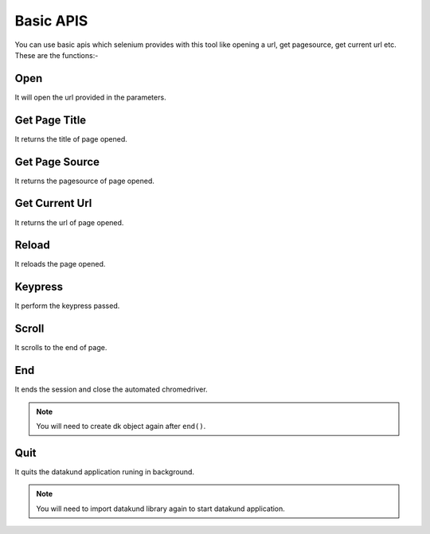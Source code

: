 Basic APIS
**************************************************
You can use basic apis which selenium provides with this tool like opening a url, get pagesource, get current url etc. These are the functions:-

Open
========

It will open the url provided in the parameters.

.. tabs::

   .. code-tab:: py

         dk_object.open(url)

   .. code-tab:: javascript
		 NodeJS
   
         datakund.open(url)
	
   .. code-tab:: bash
		 Curl

         curl -X POST http://127.0.0.1:5000/open -H 'cache-control: no-cache' -H 'content-type: application/json' -d '{"url":"https://www.google.com"}'


	
Get Page Title
=================

It returns the title of page opened.

.. tabs::

   .. code-tab:: py

         response=dk_object.get_page_title()

   .. code-tab:: javascript
		 NodeJS
   
         response=datakund.get_page_title()
	
   .. code-tab:: bash
		 Curl

         curl -X POST http://127.0.0.1:5000/get_page_title -H 'cache-control: no-cache' -H 'content-type: application/json' -d '{}'
	
   .. code-tab:: json
		 Response Data
   
         {
		 "pagetitle":"amazon"
		 }


Get Page Source
===================

It returns the pagesource of page opened.

.. tabs::

   .. code-tab:: py

         response=dk_object.get_page_source()

   .. code-tab:: javascript
		 NodeJS
   
         response=datakund.get_page_source()
	
   .. code-tab:: bash
		 Curl

         curl -X POST http://127.0.0.1:5000/get_page_source -H 'cache-control: no-cache' -H 'content-type: application/json' -d '{}'
	
   .. code-tab:: json
		 Response Data
   
         {
		 "pagesource":"<html><body>....."
		 }

Get Current Url
===================

It returns the url of page opened.

.. tabs::

   .. code-tab:: py

         response=dk_object.get_current_url()

   .. code-tab:: javascript
		 NodeJS
   
         response=datakund.get_current_url()
	
   .. code-tab:: bash
		 Curl

         curl -X POST http://127.0.0.1:5000/get_current_url -H 'cache-control: no-cache' -H 'content-type: application/json' -d '{}'
	
   .. code-tab:: json
		 Response Data
   
         {
		 "url":"https://www.amazon.com"
		 }


Reload
===================

It reloads the page opened.

.. tabs::

   .. code-tab:: py

         dk_object.reload()

   .. code-tab:: javascript
		 NodeJS
   
         datakund.reload()
	
   .. code-tab:: bash
		 Curl

         curl -X POST http://127.0.0.1:5000/reload -H 'cache-control: no-cache' -H 'content-type: application/json' -d '{}'
	
Keypress
===================

It perform the keypress passed.

.. tabs::

   .. code-tab:: py

         dk_object.keypress("shoes")

   .. code-tab:: javascript
		 NodeJS
   
         datakund.keypress("shoes")
	
   .. code-tab:: bash
		 Curl

         curl -X POST http://127.0.0.1:5000/keypress -H 'cache-control: no-cache' -H 'content-type: application/json' -d '{"key":"shoes"}'

Scroll
===================

It scrolls to the end of page.

.. tabs::

   .. code-tab:: py

         dk_object.scroll()

   .. code-tab:: javascript
		 NodeJS
   
         datakund.scroll()
	
   .. code-tab:: bash
		 Curl

         curl -X POST http://127.0.0.1:5000/scroll -H 'cache-control: no-cache' -H 'content-type: application/json' -d '{}'
		 
End
===================

It ends the session and close the automated chromedriver.

.. note:: You will need to create dk object again after ``end()``.

.. tabs::

   .. code-tab:: py

         dk_object.end()

   .. code-tab:: javascript
		 NodeJS
   
         datakund.end()
	
   .. code-tab:: bash
		 Curl

         curl -X POST http://127.0.0.1:5000/end -H 'cache-control: no-cache' -H 'content-type: application/json' -d '{}'
		 
		 
Quit
===================

It quits the datakund application runing in background.

.. note:: You will need to import datakund library again to start datakund application.


.. tabs::

   .. code-tab:: py

         dk_object.quit()

   .. code-tab:: javascript
		 NodeJS
   
         datakund.quit()
	
   .. code-tab:: bash
		 Curl

         curl -X POST http://127.0.0.1:5000/quit -H 'cache-control: no-cache' -H 'content-type: application/json' -d '{}'
		 